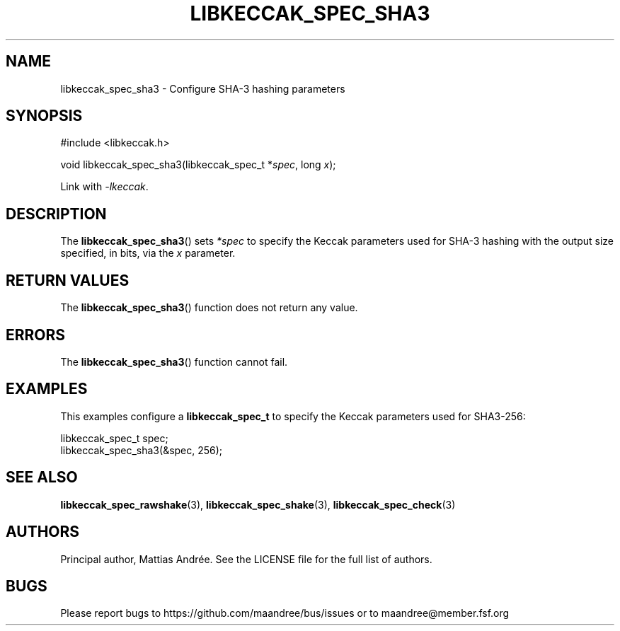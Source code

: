 .TH LIBKECCAK_SPEC_SHA3 3 LIBKECCAK-%VERSION%
.SH NAME
libkeccak_spec_sha3 - Configure SHA-3 hashing parameters
.SH SYNOPSIS
.LP
.nf
#include <libkeccak.h>
.P
void libkeccak_spec_sha3(libkeccak_spec_t *\fIspec\fP, long \fIx\fP);
.fi
.P
Link with \fI-lkeccak\fP.
.SH DESCRIPTION
The
.BR libkeccak_spec_sha3 ()
sets \fI*spec\fP to specify the Keccak parameters used for SHA-3
hashing with the output size specified, in bits, via the \fIx\fP parameter.
.SH RETURN VALUES
The
.BR libkeccak_spec_sha3 ()
function does not return any value.
.SH ERRORS
The
.BR libkeccak_spec_sha3 ()
function cannot fail.
.SH EXAMPLES
This examples configure a \fBlibkeccak_spec_t\fP to specify
the Keccak parameters used for SHA3-256:
.LP
.nf
libkeccak_spec_t spec;
libkeccak_spec_sha3(&spec, 256);
.fi
.SH SEE ALSO
.BR libkeccak_spec_rawshake (3),
.BR libkeccak_spec_shake (3),
.BR libkeccak_spec_check (3)
.SH AUTHORS
Principal author, Mattias Andrée.  See the LICENSE file for the full
list of authors.
.SH BUGS
Please report bugs to https://github.com/maandree/bus/issues or to
maandree@member.fsf.org
